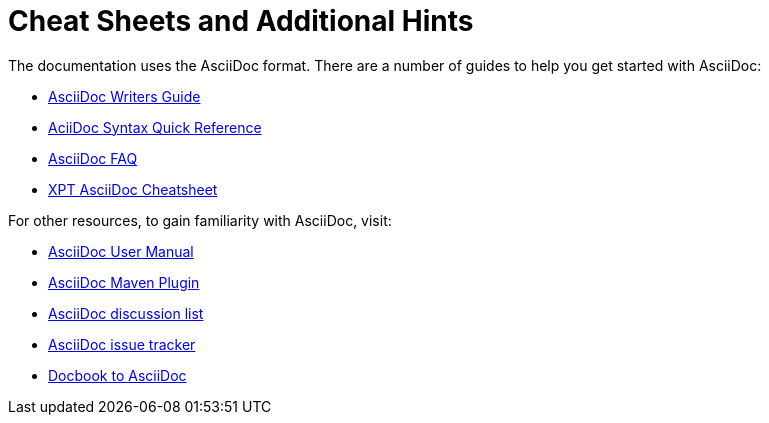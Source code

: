 
// Allow image rendering
:imagesdir: ../../images

[[doc-guidelines-cheat-sheets]]
= Cheat Sheets and Additional Hints

The documentation uses the AsciiDoc format.
There are a number of guides to help you get started with AsciiDoc:

* https://asciidoctor.org/docs/asciidoc-writers-guide/[AsciiDoc Writers Guide]
* https://asciidoctor.org/docs/asciidoc-syntax-quick-reference/[AciiDoc Syntax Quick Reference]
* https://asciidoctor.org/docs/faq/[AsciiDoc FAQ]
* http://xpt.sourceforge.net/techdocs/nix/tool/asciidoc-syn/ascs01-AsciiDocMarkupSyntaxQuickSummary/single/[XPT AsciiDoc Cheatsheet]

For other resources, to gain familiarity with AsciiDoc, visit:

 * http://asciidoctor.org/docs/user-manual[AsciiDoc User Manual]
 * http://asciidoctor.org/docs/install-and-use-asciidoctor-maven-plugin/[AsciiDoc Maven Plugin]
 * https://groups.google.com/forum/?fromgroups#!forum/asciidoc[AsciiDoc discussion list]
 * https://github.com/asciidoctor/asciidoctor/issues?q=is%3Aopen[AsciiDoc issue tracker]
 * https://github.com/oreillymedia/docbook2asciidoc[Docbook to AsciiDoc]
